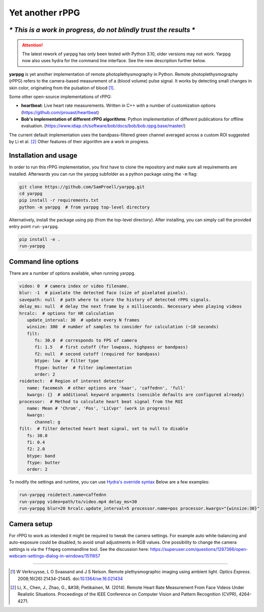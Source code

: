 Yet another rPPG
================

*\* This is a work in progress, do not blindly trust the results \**
--------------------------------------------------------------------

.. attention::
   The latest rework of yarppg has only been tested with Python 3.10, older versions may
   not work.  Yarppg now also uses hydra for the command line interface. See the new
   description further below.


**yarppg** is yet another implementation of remote photoplethysmography in
Python.  Remote photoplethysmography (rPPG) refers to the camera-based
measurement of a (blood volume) pulse signal.  It works by detecting small
changes in skin color, originating from the pulsation of blood [1]_.

Some other open-source implementations of rPPG:

* **heartbeat**: Live heart rate measurements. Written in C++ with a number of
  customization options (https://github.com/prouast/heartbeat)
* **Bob's implementation of different rPPG algorithms**: Python implementation
  of different publications for offline evaluation.
  (https://www.idiap.ch/software/bob/docs/bob/bob.rppg.base/master/)

The current default implementation uses the bandpass-filtered green channel
averaged across a custom ROI suggested by Li et al. [2]_ Other features of
their algorithm are a work in progress.

.. image:: docs/images/yarppg-screenshot.png

Installation and usage
----------------------

In order to run this rPPG implementation, you first have to clone the
repository and make sure all requirements are installed. Afterwards you
can run the yarppg subfolder as a python package using the ``-m`` flag:

.. code:: bash

   git clone https://github.com/SamProell/yarppg.git
   cd yarppg
   pip install -r requirements.txt
   python -m yarppg  # from yarppg top-level directory

Alternatively, install the package using pip (from the top-level directory).
After installing, you can simply call the provided entry point ``run-yarppg``.

.. code:: bash

   pip install -e .
   run-yarppg


Command line options
--------------------
There are a number of options available, when running yarppg.

.. code:: yaml

   video: 0  # camera index or video filename.
   blur: -1  # pixelate the detected face (size of pixelated pixels).
   savepath: null  # path where to store the history of detected rPPG signals.
   delay_ms: null  # delay the next frame by x milliseconds. Necessary when playing videos
   hrcalc:  # options for HR calculation
      update_interval: 30  # update every N frames
      winsize: 300  # number of samples to consider for calculation (~10 seconds)
      filt:
         fs: 30.0  # corresponds to FPS of camera
         f1: 1.5   # first cutoff (for lowpass, highpass or bandpass)
         f2: null  # second cutoff (required for bandpass)
         btype: low  # filter type
         ftype: butter  # filter implementation
         order: 2
   roidetect:  # Region of interest detector
      name: facemesh  # other options are 'haar', 'caffednn', 'full'
      kwargs: {}  # additional keyword arguments (sensible defaults are configured already)
   processor:  # Method to calculate heart beat signal from the ROI
      name: Mean # 'Chrom', 'Pos', 'LiCvpr' (work in progress)
      kwargs:
         channel: g
   filt:  # filter detected heart beat signal, set to null to disable
      fs: 30.0
      f1: 0.4
      f2: 2.0
      btype: band
      ftype: butter
      order: 2

To modify the settings and runtime, you can use
`Hydra's override syntax <https://hydra.cc/docs/advanced/override_grammar/basic/>`_
Below are a few examples:

.. code:: bash

   run-yarppg roidetect.name=caffednn
   run-yarppg video=path/to/video.mp4 delay_ms=30
   run-yarppg blur=20 hrcalc.update_interval=5 processor.name=pos processor.kwargs="{winsize:30}"

Camera setup
------------
For rPPG to work as intended it might be required to tweak the camera
settings. For example auto white-balancing and auto-exposure could be
disabled, to avoid small adjustments in RGB values.
One possibility to change the camera settings is via the ``ffmpeg``
commandline tool. See the discussion here:
https://superuser.com/questions/1287366/open-webcam-settings-dialog-in-windows/1511657

------

.. [1] W Verkruysse, L O Svaasand and J S Nelson. Remote plethysmographic
   imaging using ambient light. *Optics Express*. 2008;16(26):21434–21445.
   doi:`10.1364/oe.16.021434 <https://doi.org/10.1364/oe.16.021434>`_

.. [2] Li, X., Chen, J., Zhao, G., &#38; Pietikainen, M. (2014). Remote
   Heart Rate Measurement From Face Videos Under Realistic Situations.
   Proceedings of the IEEE Conference on Computer Vision and Pattern
   Recognition (CVPR), 4264-4271.
